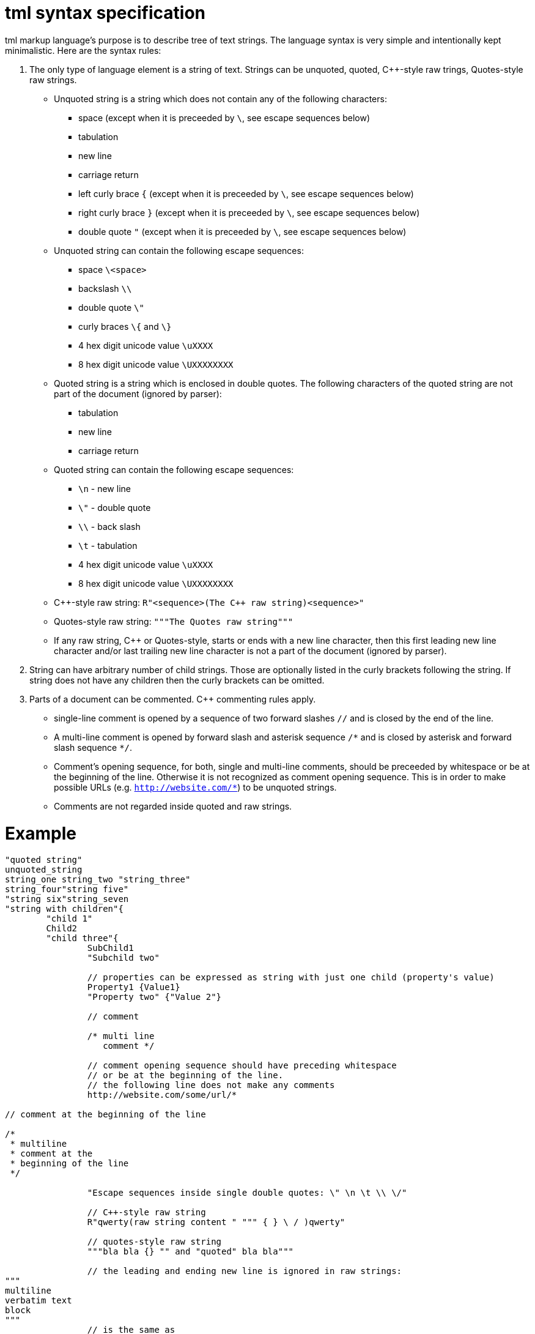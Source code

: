 = tml syntax specification

tml markup language's purpose is to describe tree of text strings. The language syntax is very simple and intentionally kept minimalistic.
Here are the syntax rules:

. The only type of language element is a string of text. Strings can be unquoted, quoted, C++-style raw trings, Quotes-style raw strings.
  - Unquoted string is a string which does not contain any of the following characters:
	* space (except when it is preceeded by `\`, see escape sequences below)
	* tabulation
	* new line
	* carriage return
	* left curly brace `{` (except when it is preceeded by `\`, see escape sequences below)
	* right curly brace `}` (except when it is preceeded by `\`, see escape sequences below)
	* double quote `"` (except when it is preceeded by `\`, see escape sequences below)
  - Unquoted string can contain the following escape sequences:
    * space `\<space>`
	* backslash `\\`
	* double quote `\"`
	* curly braces `\{` and `\}`
	* 4 hex digit unicode value `\uXXXX`
	* 8 hex digit unicode value `\UXXXXXXXX`
  - Quoted string is a string which is enclosed in double quotes. The following characters of the quoted string are not part of the document (ignored by parser):
    * tabulation
	* new line
	* carriage return
  - Quoted string can contain the following escape sequences:
    * `\n` - new line
    * `\"` - double quote
    * `\\` - back slash
    * `\t` - tabulation
	* 4 hex digit unicode value `\uXXXX`
	* 8 hex digit unicode value `\UXXXXXXXX`
  - C++-style raw string: `R"<sequence>(The {cpp} raw string)<sequence>"`
  - Quotes-style raw string: `"""The Quotes raw string"""`
  - If any raw string, C++ or Quotes-style, starts or ends with a new line character, then this first leading new line character and/or last trailing new line character is not a part of the document (ignored by parser).
. String can have arbitrary number of child strings. Those are optionally listed in the curly brackets following the string. If string does not have any children then the curly brackets can be omitted.
. Parts of a document can be commented. C++ commenting rules apply.
  - single-line comment is opened by a sequence of two forward slashes `//` and is closed by the end of the line.
  - A multi-line comment is opened by forward slash and asterisk sequence `/\*` and is closed by asterisk and forward slash sequence `*/`.
  - Comment's opening sequence, for both, single and multi-line comments, should be preceeded by whitespace or be at the beginning of the line. Otherwise it is not recognized as comment opening sequence. This is in order to make possible URLs (e.g. `http://website.com/*`) to be unquoted strings.
  - Comments are not regarded inside quoted and raw strings.

= Example

```
"quoted string"
unquoted_string
string_one string_two "string_three"
string_four"string five"
"string six"string_seven
"string with children"{
	"child 1"
	Child2
	"child three"{
		SubChild1
		"Subchild two"

		// properties can be expressed as string with just one child (property's value)
		Property1 {Value1}
		"Property two" {"Value 2"}

		// comment

		/* multi line
		   comment */

		// comment opening sequence should have preceding whitespace
		// or be at the beginning of the line.
		// the following line does not make any comments
		http://website.com/some/url/*

// comment at the beginning of the line

/*
 * multiline
 * comment at the
 * beginning of the line
 */

		"Escape sequences inside single double quotes: \" \n \t \\ \/"

		// C++-style raw string
		R"qwerty(raw string content " """ { } \ / )qwerty"
		
		// quotes-style raw string
		"""bla bla {} "" and "quoted" bla bla"""

		// the leading and ending new line is ignored in raw strings:
"""
multiline
verbatim text
block
"""
		// is the same as
		"""multiline
verbatim text
block"""

		// in order to make the new line at the beginning/ending of
		// the raw string to be part of the document, just add an extra one(s):
"""

verbatim text block which has a
single new line at its beginning
and at its ending

"""

	}
}
```
